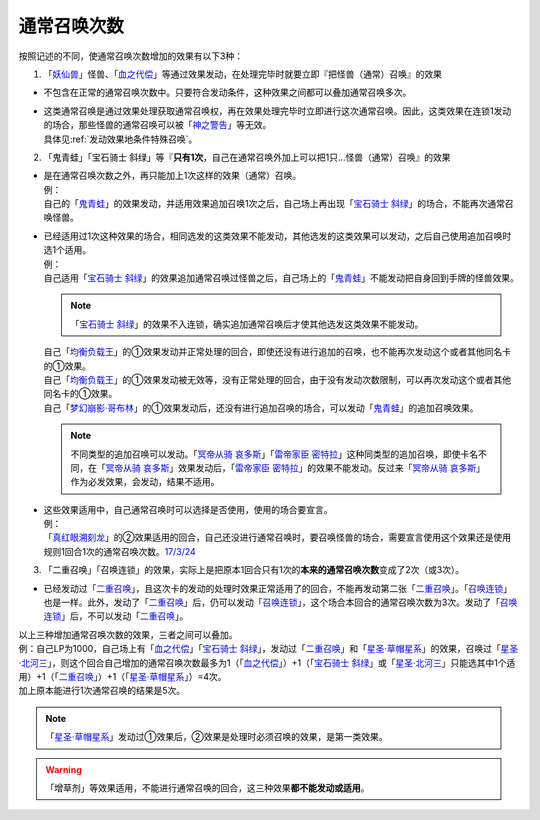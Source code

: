 .. _通常召唤次数:

============
通常召唤次数
============

按照记述的不同，使通常召唤次数增加的效果有以下3种：

1. 「`妖仙兽`_」怪兽、「`血之代偿`_」等通过效果发动，在处理完毕时就要立即『把怪兽（通常）召唤』的效果

-  不包含在正常的通常召唤次数中。只要符合发动条件，这种效果之间都可以叠加通常召唤多次。

-  | 这类通常召唤是通过效果处理获取通常召唤权，再在效果处理完毕时立即进行这次通常召唤。因此，这类效果在连锁1发动的场合，那些怪兽的通常召唤可以被「`神之警告`_」等无效。
   | 具体见\ :ref:`发动效果地条件特殊召唤`\ 。

2. 「鬼青蛙」「宝石骑士 斜绿」等『\ **只有1次**\ ，自己在通常召唤外加上可以把1只...怪兽（通常）召唤』的效果

-  | 是在通常召唤次数之外，再只能加上1次这样的效果（通常）召唤。
   | 例：
   | 自己的「`鬼青蛙`_」的效果发动，并适用效果追加召唤1次之后，自己场上再出现「`宝石骑士 斜绿`_」的场合，不能再次通常召唤怪兽。

-  | 已经适用过1次这种效果的场合，相同选发的这类效果不能发动，其他选发的这类效果可以发动，之后自己使用追加召唤时选1个适用。
   | 例：
   | 自己适用「`宝石骑士 斜绿`_」的效果追加通常召唤过怪兽之后，自己场上的「`鬼青蛙`_」不能发动把自身回到手牌的怪兽效果。

   .. note:: 「`宝石骑士 斜绿`_」的效果不入连锁，确实追加通常召唤后才使其他选发这类效果不能发动。

   | 自己「`均衡负载王`_」的①效果发动并正常处理的回合，即使还没有进行追加的召唤，也不能再次发动这个或者其他同名卡的①效果。
   | 自己「`均衡负载王`_」的①效果发动被无效等，没有正常处理的回合，由于没有发动次数限制，可以再次发动这个或者其他同名卡的①效果。
   | 自己「`梦幻崩影·哥布林`_」的①效果发动后，还没有进行追加召唤的场合，可以发动「`鬼青蛙`_」的追加召唤效果。

   .. note:: 不同类型的追加召唤可以发动。「`冥帝从骑 哀多斯`_」「`雷帝家臣 密特拉`_」这种同类型的追加召唤，即使卡名不同，在「`冥帝从骑 哀多斯`_」效果发动后，「`雷帝家臣 密特拉`_」的效果不能发动。反过来「`冥帝从骑 哀多斯`_」作为必发效果，会发动，结果不适用。

-  | 这些效果适用中，自己通常召唤时可以选择是否使用，使用的场合要宣言。
   | 例：
   | 「`真红眼溯刻龙`_」的②效果适用的回合，自己还没进行通常召唤时，要召唤怪兽的场合，需要宣言使用这个效果还是使用规则1回合1次的通常召唤次数。\ `17/3/24 <https://www.db.yugioh-card.com/yugiohdb/faq_search.action?ope=5&fid=16080&request_locale=ja>`__

3. 「二重召唤」「召唤连锁」的效果，实际上是把原本1回合只有1次的\ **本来的通常召唤次数**\ 变成了2次（或3次）。

-  已经发动过「`二重召唤`_」，且这次卡的发动的处理时效果正常适用了的回合，不能再发动第二张「`二重召唤`_」。「`召唤连锁`_」也是一样。此外，发动了「`二重召唤`_」后，仍可以发动「`召唤连锁`_」，这个场合本回合的通常召唤次数为3次。发动了「`召唤连锁`_」后，不可以发动「`二重召唤`_」。

| 以上三种增加通常召唤次数的效果，三者之间可以叠加。
| 例：自己LP为1000，自己场上有「`血之代偿`_」「`宝石骑士 斜绿`_」，发动过「`二重召唤`_」和「`星圣·草帽星系`_」的效果，召唤过「`星圣·北河三`_」，则这个回合自己增加的通常召唤次数最多为1（「`血之代偿`_」）+1（「`宝石骑士 斜绿`_」或「`星圣·北河三`_」只能选其中1个适用）+1（「`二重召唤`_」）+1（「`星圣·草帽星系`_」）=4次。
| 加上原本能进行1次通常召唤的结果是5次。

.. note:: 「`星圣·草帽星系`_」发动过①效果后，②效果是处理时必须召唤的效果，是第一类效果。

.. warning:: 「增草剂」等效果适用，不能进行通常召唤的回合，这三种效果\ **都不能发动或适用**\ 。

.. _`召唤连锁`: https://ygocdb.com/?search=召唤连锁
.. _`雷帝家臣 密特拉`: https://ygocdb.com/?search=雷帝家臣+密特拉
.. _`冥帝从骑 哀多斯`: https://ygocdb.com/?search=冥帝从骑+哀多斯
.. _`均衡负载王`: https://ygocdb.com/?search=均衡负载王
.. _`血之代偿`: https://ygocdb.com/?search=血之代偿
.. _`梦幻崩影·哥布林`: https://ygocdb.com/?search=梦幻崩影·哥布林
.. _`宝石骑士 斜绿`: https://ygocdb.com/?search=宝石骑士+斜绿
.. _`二重召唤`: https://ygocdb.com/?search=二重召唤
.. _`星圣·草帽星系`: https://ygocdb.com/?search=星圣·草帽星系
.. _`真红眼溯刻龙`: https://ygocdb.com/?search=真红眼溯刻龙
.. _`神之警告`: https://ygocdb.com/?search=神之警告
.. _`星圣·北河三`: https://ygocdb.com/?search=星圣·北河三
.. _`妖仙兽`: https://ygocdb.com/?search=妖仙兽
.. _`鬼青蛙`: https://ygocdb.com/?search=鬼青蛙
